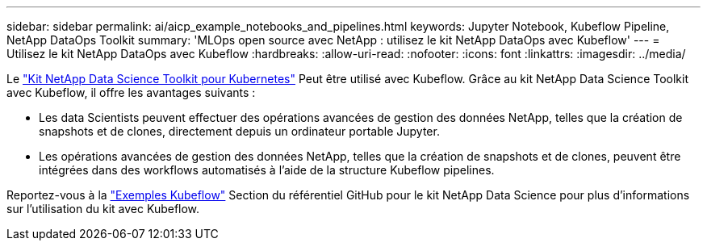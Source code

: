 ---
sidebar: sidebar 
permalink: ai/aicp_example_notebooks_and_pipelines.html 
keywords: Jupyter Notebook, Kubeflow Pipeline, NetApp DataOps Toolkit 
summary: 'MLOps open source avec NetApp : utilisez le kit NetApp DataOps avec Kubeflow' 
---
= Utilisez le kit NetApp DataOps avec Kubeflow
:hardbreaks:
:allow-uri-read: 
:nofooter: 
:icons: font
:linkattrs: 
:imagesdir: ../media/


[role="lead"]
Le https://github.com/NetApp/netapp-dataops-toolkit/tree/main/netapp_dataops_k8s["Kit NetApp Data Science Toolkit pour Kubernetes"] Peut être utilisé avec Kubeflow. Grâce au kit NetApp Data Science Toolkit avec Kubeflow, il offre les avantages suivants :

* Les data Scientists peuvent effectuer des opérations avancées de gestion des données NetApp, telles que la création de snapshots et de clones, directement depuis un ordinateur portable Jupyter.
* Les opérations avancées de gestion des données NetApp, telles que la création de snapshots et de clones, peuvent être intégrées dans des workflows automatisés à l'aide de la structure Kubeflow pipelines.


Reportez-vous à la https://github.com/NetApp/netapp-dataops-toolkit/tree/main/netapp_dataops_k8s/Examples/Kubeflow["Exemples Kubeflow"] Section du référentiel GitHub pour le kit NetApp Data Science pour plus d'informations sur l'utilisation du kit avec Kubeflow.
